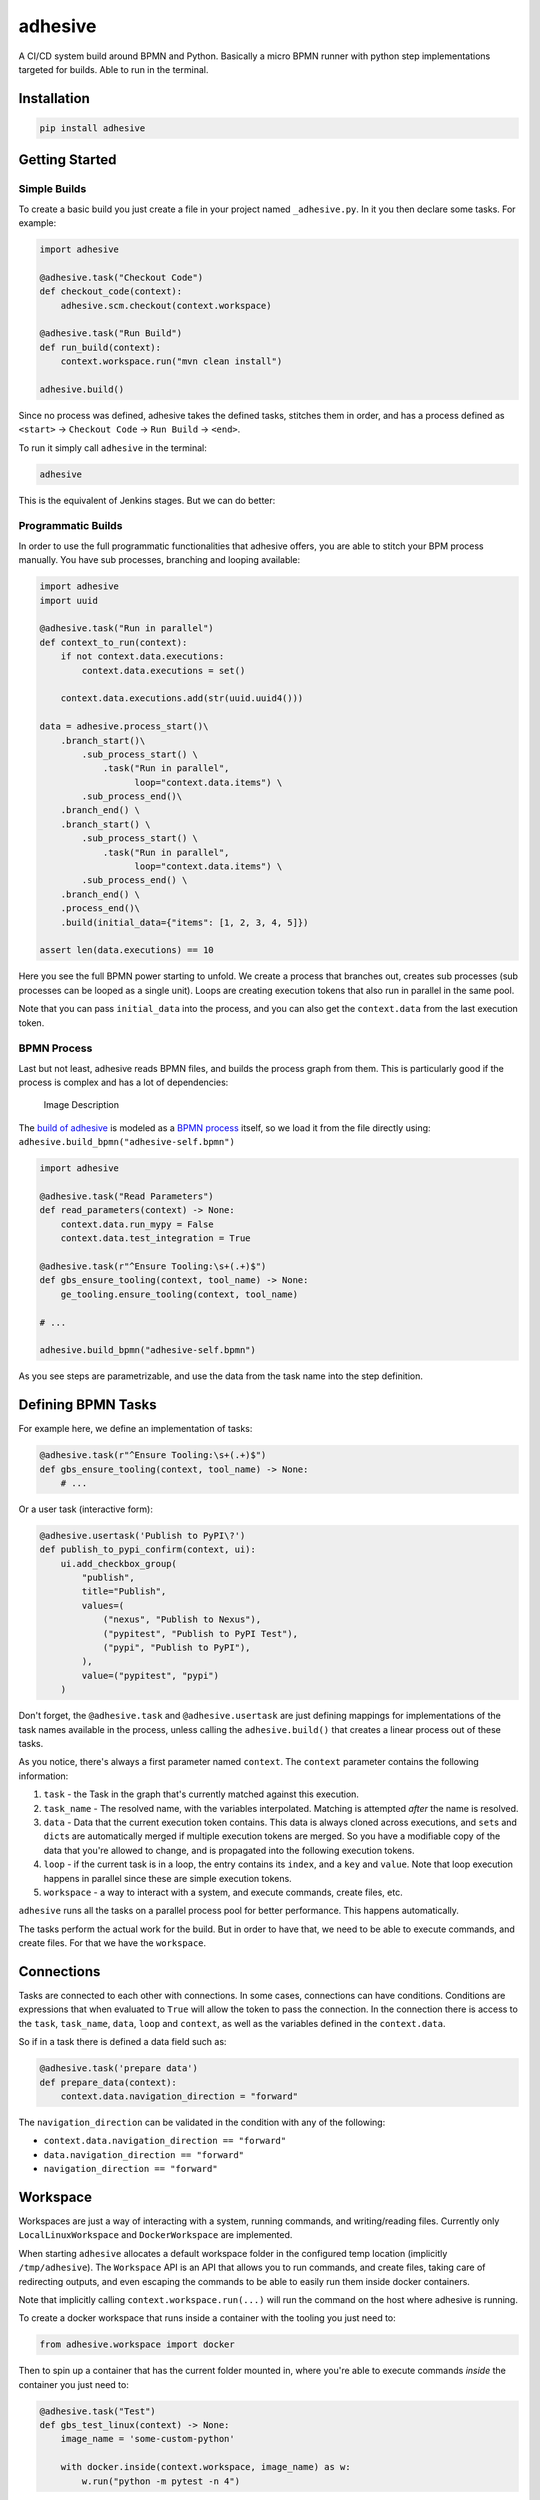 adhesive
========

A CI/CD system build around BPMN and Python. Basically a micro BPMN
runner with python step implementations targeted for builds. Able to run
in the terminal.

Installation
------------

.. code:: sh

    pip install adhesive

Getting Started
---------------

Simple Builds
~~~~~~~~~~~~~

To create a basic build you just create a file in your project named
``_adhesive.py``. In it you then declare some tasks. For example:

.. code:: py

    import adhesive

    @adhesive.task("Checkout Code")
    def checkout_code(context):
        adhesive.scm.checkout(context.workspace)

    @adhesive.task("Run Build")
    def run_build(context):
        context.workspace.run("mvn clean install")

    adhesive.build()

Since no process was defined, adhesive takes the defined tasks, stitches
them in order, and has a process defined as ``<start>`` ->
``Checkout Code`` -> ``Run Build`` -> ``<end>``.

To run it simply call ``adhesive`` in the terminal:

.. code:: sh

    adhesive

This is the equivalent of Jenkins stages. But we can do better:

Programmatic Builds
~~~~~~~~~~~~~~~~~~~

In order to use the full programmatic functionalities that adhesive
offers, you are able to stitch your BPM process manually. You have sub
processes, branching and looping available:

.. code:: py

    import adhesive
    import uuid

    @adhesive.task("Run in parallel")
    def context_to_run(context):
        if not context.data.executions:
            context.data.executions = set()

        context.data.executions.add(str(uuid.uuid4()))

    data = adhesive.process_start()\
        .branch_start()\
            .sub_process_start() \
                .task("Run in parallel",
                      loop="context.data.items") \
            .sub_process_end()\
        .branch_end() \
        .branch_start() \
            .sub_process_start() \
                .task("Run in parallel",
                      loop="context.data.items") \
            .sub_process_end() \
        .branch_end() \
        .process_end()\
        .build(initial_data={"items": [1, 2, 3, 4, 5]})

    assert len(data.executions) == 10

Here you see the full BPMN power starting to unfold. We create a process
that branches out, creates sub processes (sub processes can be looped as
a single unit). Loops are creating execution tokens that also run in
parallel in the same pool.

Note that you can pass ``initial_data`` into the process, and you can
also get the ``context.data`` from the last execution token.

BPMN Process
~~~~~~~~~~~~

Last but not least, adhesive reads BPMN files, and builds the process
graph from them. This is particularly good if the process is complex and
has a lot of dependencies:

.. figure:: ./doc/yaoqiang-screenshot.png
   :alt: Image Description

   Image Description

The `build of adhesive <_adhesive.py>`__ is modeled as a `BPMN
process <adhesive-self.bpmn>`__ itself, so we load it from the file
directly using: ``adhesive.build_bpmn("adhesive-self.bpmn")``

.. code:: py

    import adhesive

    @adhesive.task("Read Parameters")
    def read_parameters(context) -> None:
        context.data.run_mypy = False
        context.data.test_integration = True

    @adhesive.task(r"^Ensure Tooling:\s+(.+)$")
    def gbs_ensure_tooling(context, tool_name) -> None:
        ge_tooling.ensure_tooling(context, tool_name)

    # ...

    adhesive.build_bpmn("adhesive-self.bpmn")

As you see steps are parametrizable, and use the data from the task name
into the step definition.

Defining BPMN Tasks
-------------------

For example here, we define an implementation of tasks:

.. code:: py

    @adhesive.task(r"^Ensure Tooling:\s+(.+)$")
    def gbs_ensure_tooling(context, tool_name) -> None:
        # ...

Or a user task (interactive form):

.. code:: py

    @adhesive.usertask('Publish to PyPI\?')
    def publish_to_pypi_confirm(context, ui):
        ui.add_checkbox_group(
            "publish",
            title="Publish",
            values=(
                ("nexus", "Publish to Nexus"),
                ("pypitest", "Publish to PyPI Test"),
                ("pypi", "Publish to PyPI"),
            ),
            value=("pypitest", "pypi")
        )

Don't forget, the ``@adhesive.task`` and ``@adhesive.usertask`` are just
defining mappings for implementations of the task names available in the
process, unless calling the ``adhesive.build()`` that creates a linear
process out of these tasks.

As you notice, there's always a first parameter named ``context``. The
``context`` parameter contains the following information:

1. ``task`` - the Task in the graph that's currently matched against
   this execution.
2. ``task_name`` - The resolved name, with the variables interpolated.
   Matching is attempted *after* the name is resolved.
3. ``data`` - Data that the current execution token contains. This data
   is always cloned across executions, and ``set``\ s and ``dict``\ s
   are automatically merged if multiple execution tokens are merged. So
   you have a modifiable copy of the data that you're allowed to change,
   and is propagated into the following execution tokens.
4. ``loop`` - if the current task is in a loop, the entry contains its
   ``index``, and a ``key`` and ``value``. Note that loop execution
   happens in parallel since these are simple execution tokens.
5. ``workspace`` - a way to interact with a system, and execute
   commands, create files, etc.

``adhesive`` runs all the tasks on a parallel process pool for better
performance. This happens automatically.

The tasks perform the actual work for the build. But in order to have
that, we need to be able to execute commands, and create files. For that
we have the ``workspace``.

Connections
-----------

Tasks are connected to each other with connections. In some cases,
connections can have conditions. Conditions are expressions that when
evaluated to ``True`` will allow the token to pass the connection. In
the connection there is access to the ``task``, ``task_name``, ``data``,
``loop`` and ``context``, as well as the variables defined in the
``context.data``.

So if in a task there is defined a data field such as:

.. code:: py

    @adhesive.task('prepare data')
    def prepare_data(context):
        context.data.navigation_direction = "forward"

The ``navigation_direction`` can be validated in the condition with any
of the following:

-  ``context.data.navigation_direction == "forward"``
-  ``data.navigation_direction == "forward"``
-  ``navigation_direction == "forward"``

Workspace
---------

Workspaces are just a way of interacting with a system, running
commands, and writing/reading files. Currently only
``LocalLinuxWorkspace`` and ``DockerWorkspace`` are implemented.

When starting ``adhesive`` allocates a default workspace folder in the
configured temp location (implicitly ``/tmp/adhesive``). The
``Workspace`` API is an API that allows you to run commands, and create
files, taking care of redirecting outputs, and even escaping the
commands to be able to easily run them inside docker containers.

Note that implicitly calling ``context.workspace.run(...)`` will run the
command on the host where adhesive is running.

To create a docker workspace that runs inside a container with the
tooling you just need to:

.. code:: py

    from adhesive.workspace import docker

Then to spin up a container that has the current folder mounted in,
where you're able to execute commands *inside* the container you just
need to:

.. code:: py

    @adhesive.task("Test")
    def gbs_test_linux(context) -> None:
        image_name = 'some-custom-python'

        with docker.inside(context.workspace, image_name) as w:
            w.run("python -m pytest -n 4")

This creates a workspace from our current context workspace, where we
simply execute what we want, using the ``run()`` method. If we're
interested in the program output we simply do a ``run`` with a
``capture_stdout`` that returns the output as a string.

Here's the full API for it:

.. code:: py

    class Workspace(ABC):
        """
        A workspace is a place where work can be done. That means a writable
        folder is being allocated, that might be cleaned up at the end of the
        execution.
        """

        @abstractmethod
        def write_file(
                self,
                file_name: str,
                content: str) -> None:
            pass

        @abstractmethod
        def run(self,
                command: str,
                capture_stdout: bool = False) -> Union[str, None]:
            """
            Run a new command in the current workspace.

            :param capture_stdout:
            :param command:
            :return:
            """
            pass

        @abstractmethod
        def rm(self, path: Optional[str]=None) -> None:
            """
            Recursively remove the file or folder given as path. If no path is sent,
            the whole workspace will be cleared.

            :param path:
            :return:
            """
            pass

        @abstractmethod
        def mkdir(self, path: str=None) -> None:
            """
            Create a folder, including all its needed parents.

            :param path:
            :return:
            """
            pass

        @abstractmethod
        def copy_to_agent(self,
                          from_path: str,
                          to_path: str) -> None:
            """
            Copy the files to the agent from the current disk.
            :param from_path:
            :param to_path:
            :return:
            """
            pass

        @abstractmethod
        def copy_from_agent(self,
                            from_path: str,
                            to_path: str) -> None:
            """
            Copy the files from the agent to the current disk.
            :param from_path:
            :param to_path:
            :return:
            """
            pass

        @contextmanager
        def temp_folder(self):
            """
            Create a temporary folder in the current `pwd` that will be deleted
            when the `with` block ends.

            :return:
            """
            pass

        @contextmanager
        def chdir(self, target_folder: str):
            """
            Temporarily change a folder, that will go back to the original `pwd`
            when the `with` block ends. To change the folder for the workspace
            permanently, simply assing the `pwd`.
            :param target_folder: 
            :return: 
            """
            pass

User Tasks
----------

In order to create user interactions, you have user tasks. These define
form elements that are populated in the ``context.data``, and available
in subsequent tasks.

When a user task is encountered in the process flow, the user is
prompted to fill in the parameters. Note that the other started tasks
continue running, proceeding forward with the build.

The ``name`` used in the method call defines the name of the variable
that's in the ``context.data``.

For example in here we define a checkbox group that allows us to pick
where to publish the package:

.. code:: py

    @adhesive.usertask("Read User Data")
    def read_user_data(context, ui) -> None:
        ui.add_input_text("user",
                title="Login",
                value="root")
        ui.add_input_password("password",
                title="Password")
        ui.add_checkbox_group("roles",
                title="Roles",
                value=["cyborg"],
                values=["admin", "cyborg", "anonymous"])
        ui.add_radio_group("disabled",  # title is optional
                values=["yes", "no"],
                value="no")
        ui.add_combobox("machine",
                title="Machine",
                values=(("any", "<any>"),
                        ("win", "Windows"),
                        ("lin", "Linux")))

This will prompt the user with this form:

.. figure:: ./doc/console_usertask.png
   :alt: form

   form

This data is also available for edge conditions, so in the BPMN modeler
we can define a condition such as ``"pypi" in context.data.roles``, or
since ``data`` is also available in the edge scope:
``"pypi" in data.roles``.

The other option is simply reading what the user has selected in a
following task:

.. code:: py

    @adhesive.task("Register User")
    def publish_items(context):
        for role in context.data.roles:
            # ...

User tasks support the following API, available on the ``ui`` parameter,
the parameter after the context:

.. code:: py

    class UiBuilderApi(ABC):
        def add_input_text(self,
                           name: str,
                           title: Optional[str] = None,
                           value: str = '') -> None:

        def add_input_password(self,
                               name: str,
                               title: Optional[str] = None,
                               value: str = '') -> None:

        def add_combobox(self,
                         name: str,
                         title: Optional[str] = None,
                         value: Optional[str]=None,
                         values: Optional[Iterable[Union[Tuple[str, str], str]]]=None) -> None:

        def add_checkbox_group(
                self,
                name: str,
                title: Optional[str]=None,
                value: Optional[Iterable[str]]=None,
                values: Optional[Iterable[Union[Tuple[str, str], str]]]=None) -> None:

        def add_radio_group(self,
                            name: str,
                            title: Optional[str]=None,
                            value: Optional[str]=None,
                            values: Optional[List[Any]]=None) -> None:

        def add_default_button(self,
                               name: str,
                               title: Optional[str] = None,
                               value: Optional[Any] = True) -> None:

Custom Buttons
~~~~~~~~~~~~~~

In order to allow navigation inside the process, the
``add_default_button`` API exists to permit creation of buttons.
Implicitly a single button with an ``OK`` label is added to the User
Task, that when pressed fills the ``context.data`` in the outgoing
execution token.

With ``add_default_button`` we create custom buttons such as ``Back``
and ``Forward``, or whatever we need in our process. Unlike the default
``OK`` button, when these are called, they also set in the
``context.data`` the ``value`` that's assigned to them. This value we
use then further in a ``Gateway``, or simple as a condition on the
outgoing edges.

The title is optional, and only if missing it's build either from the
``name`` if all the buttons in the form have unique names, since they
assign a different variable in the ``context.data``, or from the
``value`` if they have overlapping names.

Secrets
-------

Secrets are files that contain sensitive information are not checked in
the project. In order to make them available to the build, we need to
define them in either ``~/.adhesive/secrets/SECRET_NAME`` or in the
current folder as ``.adhesive/secrets/SECRET_NAME``.

In order to make them available, we just use the ``secret`` function
that creates the file in the current workspace and deletes it when
exiting. For example here's how we're doing the actual publish, creating
the secret inside a docker container:

.. code:: py

    @adhesive.task('^PyPI publish to (.+?)$')
    def publish_to_pypi(context, registry):
        with docker.inside(context.workspace, context.data.gbs_build_image_name) as w:
            with secret(w, "PYPIRC_RELEASE_FILE", "/germanium/.pypirc"):
                w.run(f"python setup.py bdist_wheel upload -r {registry}")

Note the ``docker.inside`` that creates a different workspace.

Configuration
-------------

Adhesive supports configuration via its config files, or environment
variables. The values are read in the following order:

1. environment variables: ``ADHESIVE_XYZ``, then
2. values that are in the project config yml file:
   ``.adhesive/config.yml``, then
3. values configured in the global config yml file:
   ``$HOME/.adhesive/config.yml``.

Currently the following values are defined for configuration:

temp\_folder
~~~~~~~~~~~~

default value ``/tmp/adhesive``, environment var:
``ADHESIVE_TEMP_FOLDER``.

Is where all the build files will be stored.

plugins
~~~~~~~

default value ``[]``, environment var: ``ADHESIVE_PLUGINS_LIST``.

This contains a list of folders, that will be added to the ``sys.path``.
So to create a reusable plugin that will be reused by multiple builds,
you need to simply create a folder with python files, then point to it
in the ``~/.adhesive/config.yml``:

.. code:: yaml

    plugins:
    - /path/to/folder

Then in the python path you can simply do regular imports.

color
~~~~~

default value ``True``, environment var: ``ADHESIVE_COLOR``.

Marks if the logging should use ANSI colors in the terminal. Implicitly
this is ``true``, but if log parsing is needed, it can make sense to
have it false.

log\_level
~~~~~~~~~~

default\_value ``info``, environment var: ``ADHESIVE_LOG_LEVEL``.

How verbose should the logging be on the terminal. Possible values are
``trace``, ``debug``, ``info``, ``warning``, ``error`` and ``critical``.

pool\_size
~~~~~~~~~~

default value is empty, environment var: ``ADHESIVE_POOL_SIZE``.

Sets the number of workers that adhesive will use. Defaults to the
number of CPUs if unset.

stdout
~~~~~~

default value is empty, environment var: ``ADHESIVE_STDOUT``.

Implicitly for each task, the log is redirected in a different file, and
only shown if the task failed. The redirection can be disabled.

parallel\_processing
~~~~~~~~~~~~~~~~~~~~

default value is ``thread``, environment var:
``ADHESIVE_PARALLEL_PROCESSING``.

Implicitly tasks are scaled using multiple threads in order to alleviate
waits for I/O. This is useful for times when remote ssh workspaces are
defined in the lanes, so the same connection can be reused for multiple
tasks.

This value can be set to ``process``, in case the tasks are CPU
intensive. This has the drawback of recreating the connections on
workspaces' each task execution.

Hacking Adhesive
----------------

Adhesive builds with itself. In order to do that, you need to checkout
the `https://github.com/germaniumhq/adhesive-lib <adhesive-lib>`__
shared plugin, and configure your local config to use it:

.. code:: yaml

    plugins:
    - /path/to/adhesive-lib

Then simply run the build:

.. code:: sh

    adhesive
